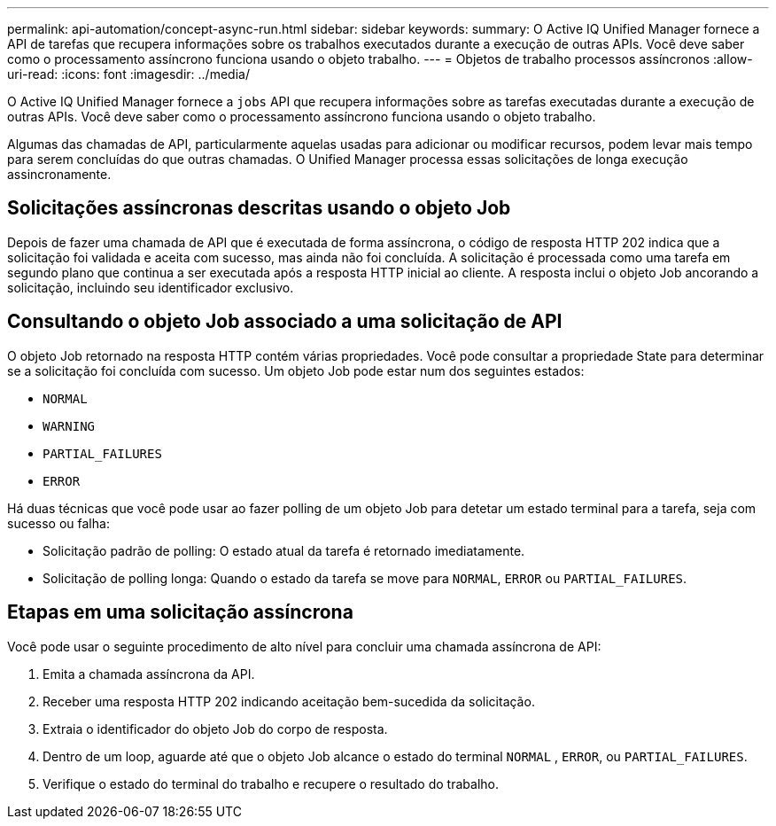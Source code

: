 ---
permalink: api-automation/concept-async-run.html 
sidebar: sidebar 
keywords:  
summary: O Active IQ Unified Manager fornece a API de tarefas que recupera informações sobre os trabalhos executados durante a execução de outras APIs. Você deve saber como o processamento assíncrono funciona usando o objeto trabalho. 
---
= Objetos de trabalho processos assíncronos
:allow-uri-read: 
:icons: font
:imagesdir: ../media/


[role="lead"]
O Active IQ Unified Manager fornece a `jobs` API que recupera informações sobre as tarefas executadas durante a execução de outras APIs. Você deve saber como o processamento assíncrono funciona usando o objeto trabalho.

Algumas das chamadas de API, particularmente aquelas usadas para adicionar ou modificar recursos, podem levar mais tempo para serem concluídas do que outras chamadas. O Unified Manager processa essas solicitações de longa execução assincronamente.



== Solicitações assíncronas descritas usando o objeto Job

Depois de fazer uma chamada de API que é executada de forma assíncrona, o código de resposta HTTP 202 indica que a solicitação foi validada e aceita com sucesso, mas ainda não foi concluída. A solicitação é processada como uma tarefa em segundo plano que continua a ser executada após a resposta HTTP inicial ao cliente. A resposta inclui o objeto Job ancorando a solicitação, incluindo seu identificador exclusivo.



== Consultando o objeto Job associado a uma solicitação de API

O objeto Job retornado na resposta HTTP contém várias propriedades. Você pode consultar a propriedade State para determinar se a solicitação foi concluída com sucesso. Um objeto Job pode estar num dos seguintes estados:

* `NORMAL`
* `WARNING`
* `PARTIAL_FAILURES`
* `ERROR`


Há duas técnicas que você pode usar ao fazer polling de um objeto Job para detetar um estado terminal para a tarefa, seja com sucesso ou falha:

* Solicitação padrão de polling: O estado atual da tarefa é retornado imediatamente.
* Solicitação de polling longa: Quando o estado da tarefa se move para `NORMAL`, `ERROR` ou `PARTIAL_FAILURES`.




== Etapas em uma solicitação assíncrona

Você pode usar o seguinte procedimento de alto nível para concluir uma chamada assíncrona de API:

. Emita a chamada assíncrona da API.
. Receber uma resposta HTTP 202 indicando aceitação bem-sucedida da solicitação.
. Extraia o identificador do objeto Job do corpo de resposta.
. Dentro de um loop, aguarde até que o objeto Job alcance o estado do terminal `NORMAL` , `ERROR`, ou `PARTIAL_FAILURES`.
. Verifique o estado do terminal do trabalho e recupere o resultado do trabalho.

